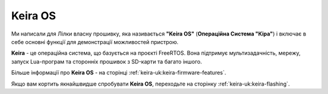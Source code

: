 Keira OS
========

Ми написали для Лілки власну прошивку, яка називається **"Keira OS"** (**Операційна Система "Кіра"**) і включає в себе основні функції для демонстрації можливостей пристрою.

**Keira** - це операційна система, що базується на проєкті FreeRTOS. Вона підтримує мультизадачність, мережу, запуск Lua-програм та сторонніх прошивок з SD-карти та багато іншого.

Більше інформації про **Keira OS** - на сторінці :ref:`keira-uk:keira-firmware-features`.

Якщо вам кортить якнайшвидше спробувати **Keira OS**, переходьте на сторінку :ref:`keira-uk:keira-flashing`.
